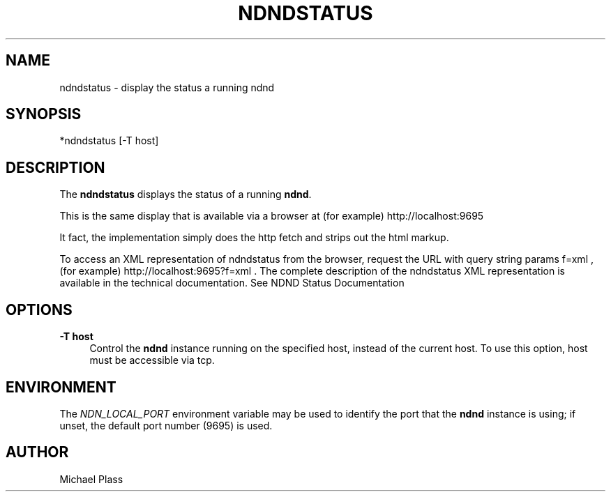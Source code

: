'\" t
.\"     Title: ndndstatus
.\"    Author: [see the "AUTHOR" section]
.\" Generator: DocBook XSL Stylesheets v1.76.0 <http://docbook.sf.net/>
.\"      Date: 05/16/2013
.\"    Manual: \ \&
.\"    Source: \ \& 0.7.2
.\"  Language: English
.\"
.TH "NDNDSTATUS" "1" "05/16/2013" "\ \& 0\&.7\&.2" "\ \&"
.\" -----------------------------------------------------------------
.\" * Define some portability stuff
.\" -----------------------------------------------------------------
.\" ~~~~~~~~~~~~~~~~~~~~~~~~~~~~~~~~~~~~~~~~~~~~~~~~~~~~~~~~~~~~~~~~~
.\" http://bugs.debian.org/507673
.\" http://lists.gnu.org/archive/html/groff/2009-02/msg00013.html
.\" ~~~~~~~~~~~~~~~~~~~~~~~~~~~~~~~~~~~~~~~~~~~~~~~~~~~~~~~~~~~~~~~~~
.ie \n(.g .ds Aq \(aq
.el       .ds Aq '
.\" -----------------------------------------------------------------
.\" * set default formatting
.\" -----------------------------------------------------------------
.\" disable hyphenation
.nh
.\" disable justification (adjust text to left margin only)
.ad l
.\" -----------------------------------------------------------------
.\" * MAIN CONTENT STARTS HERE *
.\" -----------------------------------------------------------------
.SH "NAME"
ndndstatus \- display the status a running ndnd
.SH "SYNOPSIS"
.sp
*ndndstatus [\-T host]
.SH "DESCRIPTION"
.sp
The \fBndndstatus\fR displays the status of a running \fBndnd\fR\&.
.sp
This is the same display that is available via a browser at (for example) http://localhost:9695
.sp
It fact, the implementation simply does the http fetch and strips out the html markup\&.
.sp
To access an XML representation of ndndstatus from the browser, request the URL with query string params f=xml , (for example) http://localhost:9695?f=xml \&. The complete description of the ndndstatus XML representation is available in the technical documentation\&. See NDND Status Documentation
.SH "OPTIONS"
.PP
\fB\-T host\fR
.RS 4
Control the
\fBndnd\fR
instance running on the specified host, instead of the current host\&. To use this option, host must be accessible via tcp\&.
.RE
.SH "ENVIRONMENT"
.sp
The \fINDN_LOCAL_PORT\fR environment variable may be used to identify the port that the \fBndnd\fR instance is using; if unset, the default port number (9695) is used\&.
.SH "AUTHOR"
.sp
Michael Plass
